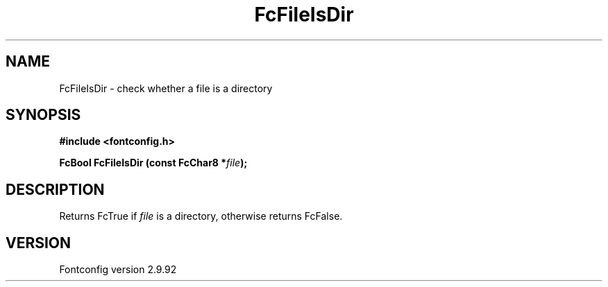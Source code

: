 .\" auto-generated by docbook2man-spec from docbook-utils package
.TH "FcFileIsDir" "3" "25 6月 2012" "" ""
.SH NAME
FcFileIsDir \- check whether a file is a directory
.SH SYNOPSIS
.nf
\fB#include <fontconfig.h>
.sp
FcBool FcFileIsDir (const FcChar8 *\fIfile\fB);
.fi\fR
.SH "DESCRIPTION"
.PP
Returns FcTrue if \fIfile\fR is a directory, otherwise
returns FcFalse.
.SH "VERSION"
.PP
Fontconfig version 2.9.92

